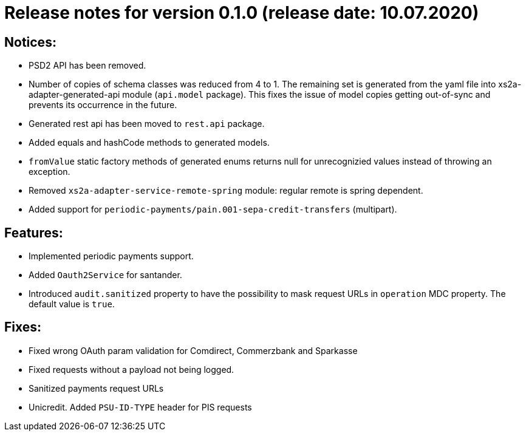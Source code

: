 = Release notes for version 0.1.0 (release date: 10.07.2020)

== Notices:
- PSD2 API has been removed.
- Number of copies of schema classes was reduced from 4 to 1.
The remaining set is generated from the yaml file into xs2a-adapter-generated-api module (`api.model` package).
This fixes the issue of model copies getting out-of-sync and prevents its occurrence in the future.
- Generated rest api has been moved to `rest.api` package.
- Added equals and hashCode methods to generated models.
- `fromValue` static factory methods of generated enums returns null for unrecognizied values instead of throwing an exception.
- Removed `xs2a-adapter-service-remote-spring` module: regular remote is spring dependent.
- Added support for `periodic-payments/pain.001-sepa-credit-transfers` (multipart).

== Features:
- Implemented periodic payments support.
- Added `Oauth2Service` for santander.
- Introduced `audit.sanitized` property to have the possibility to mask request URLs in `operation` MDC property. The default value is `true`.

== Fixes:
- Fixed wrong OAuth param validation for Comdirect, Commerzbank and Sparkasse
- Fixed requests without a payload not being logged.
- Sanitized payments request URLs
- Unicredit. Added `PSU-ID-TYPE` header for PIS requests
